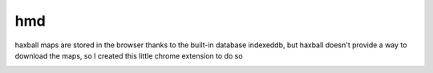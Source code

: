 hmd
===
haxball maps are stored in the browser thanks to the built-in
database indexeddb, but haxball doesn't provide a way to download
the maps, so I created this little chrome extension to do so

.. image:: res/screenshot.png
  :alt: An screenshot of hmd in action
